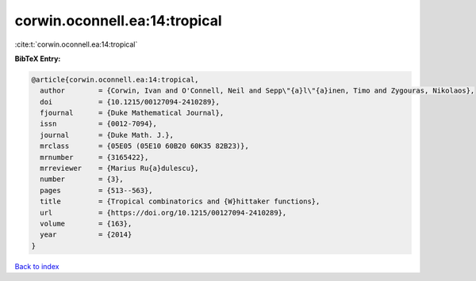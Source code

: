 corwin.oconnell.ea:14:tropical
==============================

:cite:t:`corwin.oconnell.ea:14:tropical`

**BibTeX Entry:**

.. code-block:: bibtex

   @article{corwin.oconnell.ea:14:tropical,
     author        = {Corwin, Ivan and O'Connell, Neil and Sepp\"{a}l\"{a}inen, Timo and Zygouras, Nikolaos},
     doi           = {10.1215/00127094-2410289},
     fjournal      = {Duke Mathematical Journal},
     issn          = {0012-7094},
     journal       = {Duke Math. J.},
     mrclass       = {05E05 (05E10 60B20 60K35 82B23)},
     mrnumber      = {3165422},
     mrreviewer    = {Marius Ru{a}dulescu},
     number        = {3},
     pages         = {513--563},
     title         = {Tropical combinatorics and {W}hittaker functions},
     url           = {https://doi.org/10.1215/00127094-2410289},
     volume        = {163},
     year          = {2014}
   }

`Back to index <../By-Cite-Keys.html>`_
